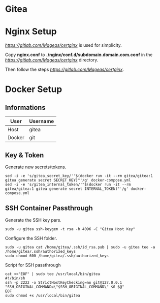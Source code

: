 * Gitea

* Nginx Setup
[[Certginx][https://gitlab.com/Mageas/certginx]] is used for simplicity.

Copy *nginx.conf* to *./nginx/conf.d/subdomain.domain.com.conf* in the [[Certginx][https://gitlab.com/Mageas/certginx]] directory.

Then follow the steps [[here][https://gitlab.com/Mageas/certginx]].

* Docker Setup
** Informations
| User   | Username |
|--------+----------|
| Host   | gitea    |
| Docker | git      |

** Key & Token
Generate new secrets/tokens.
#+BEGIN_SRC
sed -i -e 's/gitea_secret_key/'"$(docker run -it --rm gitea/gitea:1 gitea generate secret SECRET_KEY)"'/g' docker-compose.yml
sed -i -e 's/gitea_internal_token/'"$(docker run -it --rm gitea/gitea:1 gitea generate secret INTERNAL_TOKEN)"'/g' docker-compose.yml
#+END_SRC

** SSH Container Passthrough
Generate the SSH key pars.
#+BEGIN_SRC
sudo -u gitea ssh-keygen -t rsa -b 4096 -C "Gitea Host Key"
#+END_SRC

Configure the SSH folder.
#+BEGIN_SRC
sudo -u gitea cat /home/gitea/.ssh/id_rsa.pub | sudo -u gitea tee -a /home/gitea/.ssh/authorized_keys
sudo chmod 600 /home/gitea/.ssh/authorized_keys
#+END_SRC

Script for SSH passthrough
#+BEGIN_SRC
cat <<"EOF" | sudo tee /usr/local/bin/gitea
#!/bin/sh
ssh -p 2222 -o StrictHostKeyChecking=no git@127.0.0.1 "SSH_ORIGINAL_COMMAND=\"$SSH_ORIGINAL_COMMAND\" $0 $@"
EOF
sudo chmod +x /usr/local/bin/gitea
#+END_SRC
